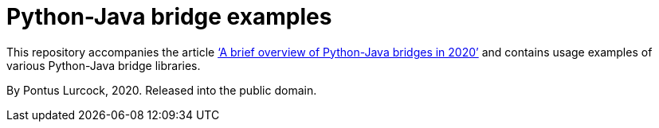 = Python-Java bridge examples

This repository accompanies the article
https://talvi.net/a-brief-overview-of-python-java-bridges-in-2020.html['`A brief overview of Python-Java bridges in 2020`']
and contains usage examples of various Python-Java bridge libraries.

By Pontus Lurcock, 2020. Released into the public domain.
